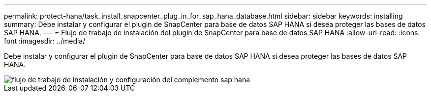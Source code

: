 ---
permalink: protect-hana/task_install_snapcenter_plug_in_for_sap_hana_database.html 
sidebar: sidebar 
keywords: installing 
summary: Debe instalar y configurar el plugin de SnapCenter para base de datos SAP HANA si desea proteger las bases de datos SAP HANA. 
---
= Flujo de trabajo de instalación del plugin de SnapCenter para base de datos SAP HANA
:allow-uri-read: 
:icons: font
:imagesdir: ../media/


[role="lead"]
Debe instalar y configurar el plugin de SnapCenter para base de datos SAP HANA si desea proteger las bases de datos SAP HANA.

image::../media/sap_hana_install_configure_workflow.gif[flujo de trabajo de instalación y configuración del complemento sap hana]
